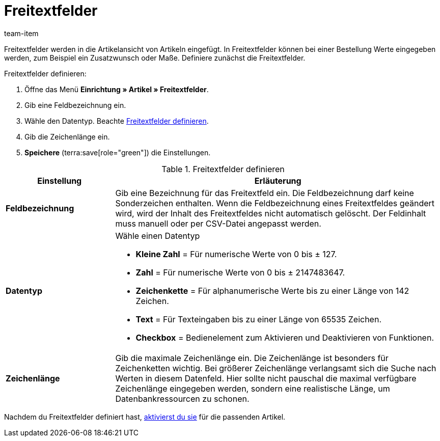 = Freitextfelder
:keywords: Freitextfeld, Freitextfelder, Frei, Freitext, Frei-Text, Frei-Text-Feld, Free text
:description: Lerne, wie du die Freitextfelder definierst, die mit Artikeln verknüpft sind.
:page-aliases: freitextfelder.adoc
:author: team-item

Freitextfelder werden in die Artikelansicht von Artikeln eingefügt. In Freitextfelder können bei einer Bestellung Werte eingegeben werden, zum Beispiel ein Zusatzwunsch oder Maße.
Definiere zunächst die Freitextfelder.

[.instruction]
Freitextfelder definieren:

. Öffne das Menü *Einrichtung » Artikel » Freitextfelder*.
. Gib eine Feldbezeichnung ein.
. Wähle den Datentyp. Beachte <<table-define-free-text-fields>>.
. Gib die Zeichenlänge ein.
. *Speichere* (terra:save[role="green"]) die Einstellungen.

[[table-define-free-text-fields]]
.Freitextfelder definieren
[cols="1,3"]
|===
|Einstellung |Erläuterung

| *Feldbezeichnung*
|Gib eine Bezeichnung für das Freitextfeld ein. Die Feldbezeichnung darf keine Sonderzeichen enthalten. Wenn die Feldbezeichnung eines Freitextfeldes geändert wird, wird der Inhalt des Freitextfeldes nicht automatisch gelöscht. Der Feldinhalt muss manuell oder per CSV-Datei angepasst werden.

| *Datentyp*
a|Wähle einen Datentyp

* *Kleine Zahl* = Für numerische Werte von 0 bis ± 127. +
* *Zahl* = Für numerische Werte von 0 bis ± 2147483647. +
* *Zeichenkette* = Für alphanumerische Werte bis zu einer Länge von 142 Zeichen. +
* *Text* = Für Texteingaben bis zu einer Länge von 65535 Zeichen. +
* *Checkbox* = Bedienelement zum Aktivieren und Deaktivieren von Funktionen.

| *Zeichenlänge*
|Gib die maximale Zeichenlänge ein. Die Zeichenlänge ist besonders für Zeichenketten wichtig. Bei größerer Zeichenlänge verlangsamt sich die Suche nach Werten in diesem Datenfeld. Hier sollte nicht pauschal die maximal verfügbare Zeichenlänge eingegeben werden, sondern eine realistische Länge, um Datenbankressourcen zu schonen.
|===

Nachdem du Freitextfelder definiert hast, xref:artikel:artikel-verwalten.adoc#70[aktivierst du sie] für die passenden Artikel.
